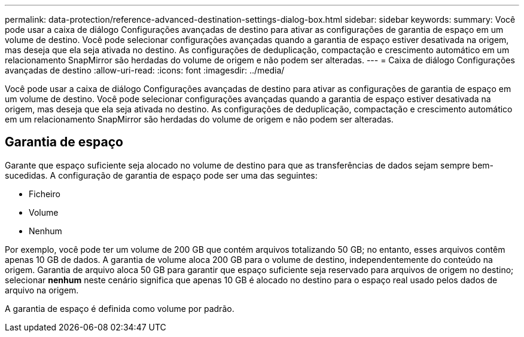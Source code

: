 ---
permalink: data-protection/reference-advanced-destination-settings-dialog-box.html 
sidebar: sidebar 
keywords:  
summary: Você pode usar a caixa de diálogo Configurações avançadas de destino para ativar as configurações de garantia de espaço em um volume de destino. Você pode selecionar configurações avançadas quando a garantia de espaço estiver desativada na origem, mas deseja que ela seja ativada no destino. As configurações de deduplicação, compactação e crescimento automático em um relacionamento SnapMirror são herdadas do volume de origem e não podem ser alteradas. 
---
= Caixa de diálogo Configurações avançadas de destino
:allow-uri-read: 
:icons: font
:imagesdir: ../media/


[role="lead"]
Você pode usar a caixa de diálogo Configurações avançadas de destino para ativar as configurações de garantia de espaço em um volume de destino. Você pode selecionar configurações avançadas quando a garantia de espaço estiver desativada na origem, mas deseja que ela seja ativada no destino. As configurações de deduplicação, compactação e crescimento automático em um relacionamento SnapMirror são herdadas do volume de origem e não podem ser alteradas.



== Garantia de espaço

Garante que espaço suficiente seja alocado no volume de destino para que as transferências de dados sejam sempre bem-sucedidas. A configuração de garantia de espaço pode ser uma das seguintes:

* Ficheiro
* Volume
* Nenhum


Por exemplo, você pode ter um volume de 200 GB que contém arquivos totalizando 50 GB; no entanto, esses arquivos contêm apenas 10 GB de dados. A garantia de volume aloca 200 GB para o volume de destino, independentemente do conteúdo na origem. Garantia de arquivo aloca 50 GB para garantir que espaço suficiente seja reservado para arquivos de origem no destino; selecionar *nenhum* neste cenário significa que apenas 10 GB é alocado no destino para o espaço real usado pelos dados de arquivo na origem.

A garantia de espaço é definida como volume por padrão.
